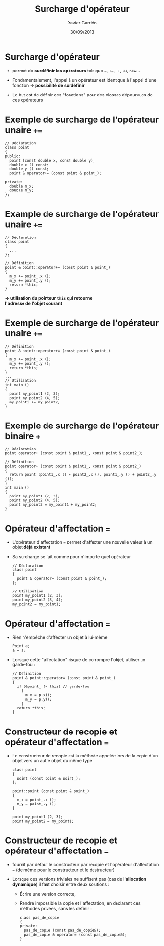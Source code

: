 #+TITLE:  Surcharge d'opérateur
#+AUTHOR: Xavier Garrido
#+DATE:   30/09/2013
#+OPTIONS: toc:nil ^:{}
#+STARTUP:     beamer
#+LATEX_CLASS: cpp-slide

* Fonctions et classes amies                                       :noexport:

- Du fait du principe d'encapsulation des données, les fonctions extérieures à
  la classe n'ont pas accès aux membres privées de cette classe...

- ... à l'exception des fonctions amies

- Utilité : quasi nulle sauf pour quelques opérations (dont la surcharge
  d'opérateur)

* Exemple de fonction amie d'une classe                            :noexport:

#+BEGIN_SRC c++
  // Déclaration avec friend
  class particule
  {
    friend void stupid_thing (particule & particule_);
    ...
  };
  ...
  // Définition
  void stupid_thing (particule & particule_)
  {
    particule_.m_mass = 0.511;
  }
  ...
  // Utilisation
  int main ()
  {
    particule my_muon (105.6, -1.6e-19);
    stupid_thing (my_muon);
    // muon $\equiv$ électron ?? wtf !!
  }
#+END_SRC

* Classe amie d'une autre classe                                   :noexport:

- Méthode d'une classe =B=, amie d'une autre classe =A=

  #+BEGIN_SRC c++
    class A
    {
      ...
      friend void B::methode_de_B (A & A_);
      ...
    };
   #+END_SRC

- Classe =B= amie d'une autre classe =A=

  #+BEGIN_SRC c++
    class A
    {
      ...
      friend class B;
      ...
    };
   #+END_SRC

* Surcharge d'opérateur

- \Cpp permet de *surdéfinir les opérateurs* tels que ===, =+==, =++=, =<<=,
  =new=...

- Fondamentalement, l'appel à un opérateur est identique à l'appel d'une
  fonction *\rightarrow possibilité de surdéfinir*

- Le but est de définir ces "fonctions" pour des classes dépourvues de ces
  opérateurs

* Exemple de surcharge de l'opérateur unaire =+==

#+BEGIN_SRC c++
  // Déclaration
  class point
  {
  public:
    point (const double x, const double y);
    double x () const;
    double y () const;
    point & operator+= (const point & point_);

  private:
    double m_x;
    double m_y;
  };
#+END_SRC

* Example de surcharge de l'opérateur unaire =+==

#+BEGIN_SRC c++
  // Déclaration
  class point
  {
    ...
  };

  // Définition
  point & point::operator+= (const point & point_)
  {
    m_x += point_.x ();
    m_y += point_.y ();
    return *this;
  }
#+END_SRC

#+BEGIN_CENTER
*\rightarrow utilisation du pointeur =this= qui retourne* \\
*l'adresse de l'objet courant*
#+END_CENTER

* Exemple de surcharge de l'opérateur unaire =+==

#+BEGIN_SRC c++
  // Définition
  point & point::operator+= (const point & point_)
  {
    m_x += point_.x ();
    m_y += point_.y ();
    return *this;
  }
  ...
  // Utilisation
  int main ()
  {
    point my_point1 (2, 3);
    point my_point2 (4, 5);
    my_point1 += my_point2;
  }
#+END_SRC

* Exemple de surcharge de l'opérateur binaire =+=

#+BEGIN_SRC c++
  // Déclaration
  point operator+ (const point & point1_, const point & point2_);

  // Définition
  point operator+ (const point & point1_, const point & point2_)
  {
    return point (point1_.x () + point2_.x (), point1_.y () + point2_.y ());
  }
  int main ()
  {
    point my_point1 (2, 3);
    point my_point2 (4, 5);
    point my_point3 = my_point1 + my_point2;
  }
#+END_SRC

* Opérateur d'affectation ===

- L'opérateur d'affectation === permet d'affecter une nouvelle valeur à un objet
  *déjà existant*

- Sa surcharge se fait comme pour n'importe quel opérateur

  #+BEGIN_SRC c++
    // Déclaration
    class point
    {
      point & operator= (const point & point_);
    };

    // Utilisation
    point my_point1 (2, 3);
    point my_point2 (3, 4);
    my_point2 = my_point1;
  #+END_SRC

* Opérateur d'affectation ===

- Rien n'empêche d'affecter un objet à lui-même

  #+BEGIN_SRC c++
    Point a;
    a = a;
  #+END_SRC

- Lorsque cette "affectation" risque de corrompre l'objet, utiliser un
  garde-fou :

  #+BEGIN_SRC c++
    // Définition
    point & point::operator= (const point & point_)
    {
      if (&point_ != this) // garde-fou
        {
          m_x = p.x();
          m_y = p.y();
        }
      return *this;
    }
  #+END_SRC

* Constructeur de recopie et opérateur d'affectation ===

- Le constructeur de recopie est la méthode appelée lors de la copie d'un objet
  vers un autre objet du même type

  #+BEGIN_SRC c++
    class point
    {
      point (const point & point_);
    };

    point::point (const point & point_)
    {
      m_x = point_.x ();
      m_y = point_.y ();
    }

    point my_point1 (2, 3);
    point my_point2 = my_point1;
  #+END_SRC

* Constructeur de recopie et opérateur d'affectation ===

- \Cpp fournit par défaut le constructeur par recopie et l'opérateur
  d'affectation === (de même pour le constructeur et le destructeur)

- Lorsque ces versions triviales ne suffisent pas (cas de l'*allocation
  dynamique*) il faut choisir entre deux solutions :

  - Écrire une version correcte,

  - Rendre impossible la copie et l'affectation, en déclarant ces méthodes
    privées, sans les définir :

    #+BEGIN_SRC c++
      class pas_de_copie
      {
      private:
        pas_de_copie (const pas_de_copie&);
        pas_de_copie & operator= (const pas_de_copie&);
      };
    #+END_SRC
